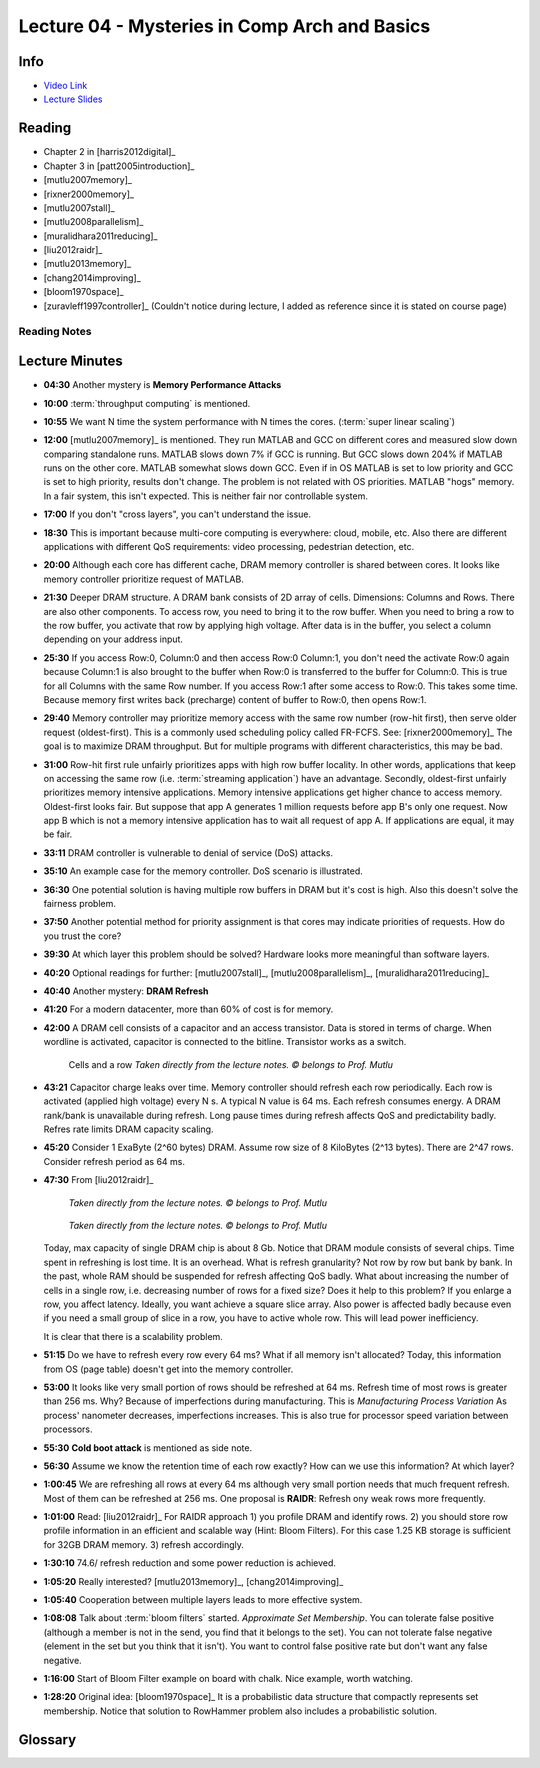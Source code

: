.. _lec_dood_s18_lec04_page:

Lecture 04 - Mysteries in Comp Arch and Basics
==============================================

Info
----

* `Video Link <http://www.youtube.com/watch?v=WZeYoDkzAmc>`__
* `Lecture Slides <https://safari.ethz.ch/digitaltechnik/spring2018/lib/exe/fetch.php?media=onur-digitaldesign-2018-lecture4-mysteries-basics-afterlecture.pdf>`__

Reading
-------

* Chapter 2 in [harris2012digital]_
* Chapter 3 in [patt2005introduction]_
* [mutlu2007memory]_
* [rixner2000memory]_
* [mutlu2007stall]_ 
* [mutlu2008parallelism]_
* [muralidhara2011reducing]_
* [liu2012raidr]_
* [mutlu2013memory]_
* [chang2014improving]_
* [bloom1970space]_
* [zuravleff1997controller]_ (Couldn't notice during lecture, I added as
  reference since it is stated on course page)

Reading Notes
^^^^^^^^^^^^^

Lecture Minutes
---------------

* **04:30** Another mystery is **Memory Performance Attacks**
* **10:00** :term:`throughput computing` is mentioned.
* **10:55** We want N time the system performance with N times the cores.
  (:term:`super linear scaling`)
* **12:00** [mutlu2007memory]_ is mentioned. They run MATLAB and GCC on
  different cores and measured slow down comparing standalone runs. MATLAB
  slows down 7% if GCC is running. But GCC slows down 204% if MATLAB runs
  on the other core. MATLAB somewhat slows down GCC. Even if in OS MATLAB is
  set to low priority and GCC is set to high priority, results don't change.
  The problem is not related with OS priorities. MATLAB "hogs" memory. In a
  fair system, this isn't expected. This is neither fair nor controllable
  system.
* **17:00** If you don't "cross layers", you can't understand the issue.
* **18:30** This is important because multi-core computing is everywhere:
  cloud, mobile, etc. Also there are different applications with different
  QoS requirements: video processing, pedestrian detection, etc.
* **20:00** Although each core has different cache, DRAM memory controller is
  shared between cores. It looks like memory controller prioritize request
  of MATLAB.
* **21:30** Deeper DRAM structure. A DRAM bank consists of 2D array of cells.
  Dimensions: Columns and Rows. There are also other components. To access
  row, you need to bring it to the row buffer. When you need to bring a row
  to the row buffer, you activate that row by applying high voltage. After
  data is in the buffer, you select a column depending on your address input.
* **25:30** If you access Row:0, Column:0 and then access Row:0 Column:1, you
  don't need the activate Row:0 again because Column:1 is also brought to the
  buffer when Row:0 is transferred to the buffer for Column:0. This is true
  for all Columns with the same Row number. If you access Row:1 after some
  access to Row:0. This takes some time. Because memory first writes back
  (precharge)
  content of buffer to Row:0, then opens Row:1.
* **29:40** Memory controller may prioritize memory access with the same
  row number (row-hit first), then serve older request (oldest-first). This is
  a commonly used scheduling policy called FR-FCFS. See: [rixner2000memory]_
  The goal is to maximize DRAM throughput. But for multiple programs with
  different characteristics, this may be bad.
* **31:00** Row-hit first rule unfairly prioritizes apps with high row
  buffer locality.
  In other words, applications that keep on accessing the same row
  (i.e. :term:`streaming application`) have an
  advantage. Secondly, oldest-first unfairly prioritizes memory intensive
  applications. Memory intensive applications get higher chance to access
  memory. Oldest-first looks fair. But suppose that app A generates 1 million
  requests before app B's only one request. Now app B which is not a memory
  intensive application has to wait all request of app A. If applications are
  equal, it may be fair.
* **33:11** DRAM controller is vulnerable to denial of service (DoS) attacks.
* **35:10** An example case for the memory controller. DoS scenario is
  illustrated.
* **36:30** One potential solution is having multiple row buffers in DRAM but
  it's cost is high. Also this doesn't solve the fairness problem.
* **37:50** Another potential method for priority assignment is that cores may
  indicate priorities of requests. How do you trust the core?
* **39:30** At which layer this problem should be solved? Hardware looks more
  meaningful than software layers.
* **40:20** Optional readings for further: [mutlu2007stall]_, 
  [mutlu2008parallelism]_, [muralidhara2011reducing]_
* **40:40** Another mystery: **DRAM Refresh**
* **41:20** For a modern datacenter, more than 60% of cost is for memory.
* **42:00** A DRAM cell consists of a capacitor and an access transistor. Data
  is stored in terms of charge. When wordline is activated, capacitor is
  connected to the bitline. Transistor works as a switch.

   .. figure:: images/l04-cells_and_row.png
    :align: center

    Cells and a row
    *Taken directly from the lecture notes. © belongs to Prof. Mutlu*

* **43:21** Capacitor charge leaks over time. Memory controller should refresh
  each row periodically. Each row is activated (applied high voltage) every
  N s. A typical N value is 64 ms. Each refresh consumes energy. A DRAM
  rank/bank is unavailable during refresh. Long pause times during refresh
  affects QoS and predictability badly. Refres rate limits DRAM capacity
  scaling.
* **45:20** Consider 1 ExaByte (2^60 bytes) DRAM. Assume row size of
  8 KiloBytes (2^13 bytes). There are 2^47 rows. Consider refresh period as
  64 ms.

  .. todo::

    Complete the exercise. It is also homework.

* **47:30** From [liu2012raidr]_

   .. figure:: images/l04-refresh_overhead_time.png
    :align: center

    *Taken directly from the lecture notes. © belongs to Prof. Mutlu*

   .. figure:: images/l04-refresh_overhead_energy.png
    :align: center

    *Taken directly from the lecture notes. © belongs to Prof. Mutlu*

  Today, max capacity of single DRAM chip is about 8 Gb. Notice that DRAM
  module consists of several chips. Time spent in refreshing is lost time.
  It is an overhead. What is refresh granularity? Not row by row but bank
  by bank. In the past, whole RAM should be suspended for refresh affecting
  QoS badly. What about increasing the number of cells in a single row, i.e.
  decreasing number of rows for a fixed size? Does it help to this problem?
  If you enlarge a row, you affect latency. Ideally, you want achieve a square
  slice array. Also power is affected badly because even
  if you need a small group
  of slice in a row, you have to active whole row. This will lead power
  inefficiency.

  .. todo::

    How latency is affected badly when a row becomes larger? I don't get it.
    May row buffer wait slowest cell? Like "critical path" concept? All
    bitlines should be stabilized before reading?

  It is clear that there is a scalability problem.

* **51:15** Do we have to refresh every row every 64 ms? What if all memory
  isn't allocated? Today, this information from OS (page table) doesn't get
  into the memory controller.
* **53:00** It looks like very small portion of rows should be refreshed
  at 64 ms. Refresh time of most rows is greater than 256 ms. Why? Because of
  imperfections during manufacturing. This is *Manufacturing Process Variation*
  As process' nanometer decreases, imperfections increases. This is also true
  for processor speed variation between processors.
* **55:30** **Cold boot attack** is mentioned as side note.
* **56:30** Assume we know the retention time of each row exactly? How can we
  use this information? At which layer?
* **1:00:45** We are refreshing all rows at every 64 ms although very small
  portion needs that much frequent refresh. Most of them can be refreshed at
  256 ms. One proposal is **RAIDR**: Refresh ony weak rows more frequently.
* **1:01:00** Read: [liu2012raidr]_ For RAIDR approach 1) you profile DRAM and
  identify rows. 2) you should store row profile information in an efficient
  and scalable way (Hint: Bloom Filters). For this case 1.25 KB storage is
  sufficient for 32GB DRAM memory. 3) refresh accordingly.
* **1:30:10** 74.6/ refresh reduction and some power reduction is achieved.
* **1:05:20** Really interested? [mutlu2013memory]_, [chang2014improving]_
* **1:05:40** Cooperation between multiple layers leads to more effective
  system.
* **1:08:08** Talk about :term:`bloom filters` started. *Approximate Set
  Membership*. You can tolerate false positive (although a member is not in the
  send, you find that it belongs to the set). You can not tolerate false
  negative (element in the set but you think that it isn't). You want to
  control false positive rate but don't want any false negative.
* **1:16:00** Start of Bloom Filter example on board with chalk. Nice example,
  worth watching.
* **1:28:20** Original idea: [bloom1970space]_ It is a probabilistic data
  structure that compactly represents set membership. Notice that solution to
  RowHammer problem also includes a probabilistic solution.

Glossary
--------

.. glossary::

    bloom filters

        Developed late 1960s. It is mentioned last ~20 minutes of the lecture.
        See the notes.

        .. todo::

            I may write a separate page about Bloom filters.

    streaming application
        Application that reaches memory regions with high locality. For example
        accessing x[i] while i is increasing like i++ is a streaming
        application.

    super linear scaling
        The case when N cores improves the performance N times

    throughput computing
        .. todo::

            I don't know yet.

.. index::
    FR-FCFS
    precharge


.. sectionauthor:: Alper Yazar
